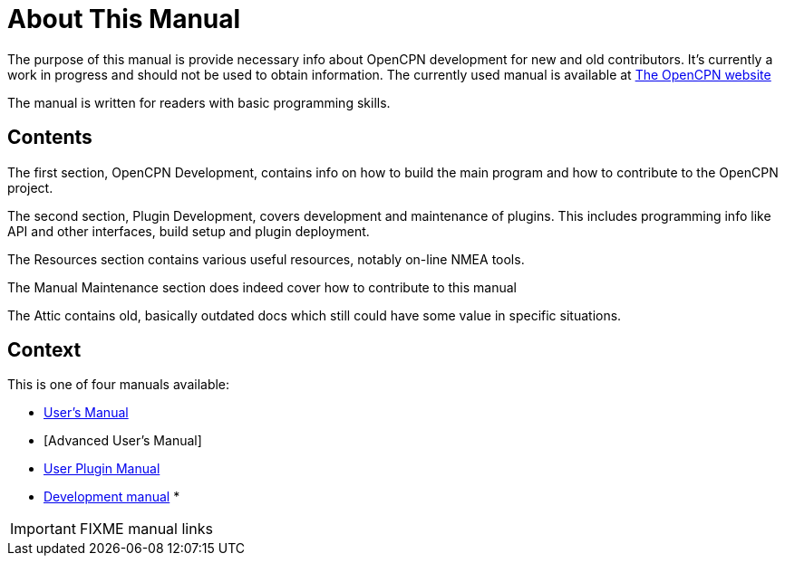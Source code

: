 = About This Manual

The purpose of this manual is provide necessary info about OpenCPN
development for new and old contributors. It's currently a work in
progress and should not be used to obtain information. The currently
used manual is available at
https://opencpn.org/wiki/dokuwiki/doku.php?id=opencpn:developer_manual/[The OpenCPN website]

The manual is written for readers with basic programming skills.

== Contents

The first section, OpenCPN Development, contains info on how to build
the main program and how to contribute to the OpenCPN project.

The second section, Plugin Development, covers development and
maintenance of plugins. This includes programming info like API and
other interfaces, build setup and plugin deployment.

The Resources section contains various useful resources, notably
on-line NMEA tools.

The Manual Maintenance section does indeed cover how to contribute
to this manual

The Attic contains old, basically outdated docs which still could have
some value in specific situations.

== Context
This is  one of four manuals available:

* https://opencpn.org/wiki/dokuwiki/doku.php?id=opencpn:opencpn_user_manual/[User's Manual]
* [Advanced User's Manual]
* https://opencpn-manuals.github.io/plugins/opencpn-plugins/0.1/index.html[User Plugin Manual]
* https://opencpn-manuals.github.io/development/ocpn-dev-manual/5.3.1/intro-AboutThisManual.html[Development manual]
*

IMPORTANT: FIXME manual links
